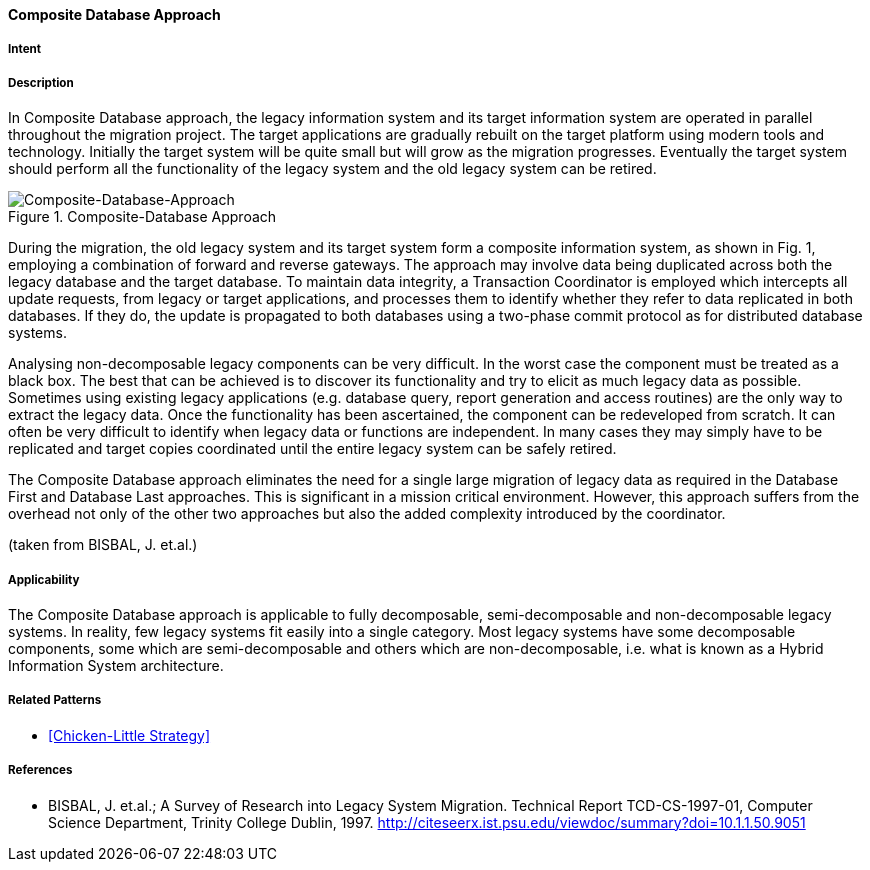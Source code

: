 [[composite-database-approach]]
==== [pattern]#Composite Database Approach#

===== Intent


===== Description

In Composite Database approach, the legacy
information system and its target information system are
operated in parallel throughout the migration project.
The target applications are gradually rebuilt on the
target platform using modern tools and technology.
Initially the target system will be quite small but will
grow as the migration progresses. Eventually the target
system should perform all the functionality of the
legacy system and the old legacy system can be retired.

image::improvement-approaches/composite.png["Composite-Database-Approach", title="Composite-Database Approach"]

During the migration, the old legacy system and its
target system form a composite information system, as
shown in Fig. 1, employing a
combination of forward and reverse gateways.  The
approach may involve data being duplicated across both
the legacy database and the target database.  To
maintain data integrity, a Transaction Coordinator is
employed which intercepts all update requests, from
legacy or target applications, and processes them to
identify whether they refer to data replicated in both
databases. If they do, the update is propagated to both
databases using a two-phase commit protocol as for
distributed database systems.

Analysing non-decomposable legacy components
can be very difficult.  In the worst case the component
must be treated as a black box. The best that can be
achieved is to discover its functionality and try to elicit
as much legacy data as possible. Sometimes using
existing legacy applications (e.g. database query,
report generation and access routines) are the only way
to extract the legacy data. Once the functionality has
been ascertained, the component can be redeveloped
from scratch. It can often be very difficult to identify
when legacy data or functions are independent. In many
cases they may simply have to be replicated and target
copies coordinated until the entire legacy system can
be safely retired.

The Composite Database approach eliminates the
need for a single large migration of legacy data as
required in the Database First and Database Last
approaches. This is significant in a mission critical
environment. However, this approach suffers from the
overhead not only of the other two approaches but also
the added complexity introduced by the coordinator.

(taken from BISBAL, J. et.al.)


===== Applicability

The Composite Database approach is
applicable to fully decomposable, semi-decomposable
and non-decomposable legacy systems.  In reality, few
legacy systems fit easily into a single category.  Most
legacy systems have some decomposable components,
some which are semi-decomposable and others which
are non-decomposable, i.e. what is known as a Hybrid
Information System architecture.


===== Related Patterns

* <<Chicken-Little Strategy>>

===== References

* BISBAL, J. et.al.; A Survey of Research into Legacy System Migration. Technical Report TCD-CS-1997-01, Computer Science Department, Trinity College Dublin, 1997. http://citeseerx.ist.psu.edu/viewdoc/summary?doi=10.1.1.50.9051 
